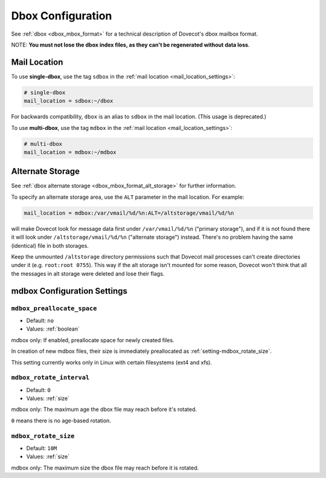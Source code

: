 .. _dbox_settings:

==================
Dbox Configuration
==================

See :ref:`dbox <dbox_mbox_format>` for a technical description of Dovecot's
dbox mailbox format.

NOTE: **You must not lose the dbox index files, as they can't be regenerated
without data loss**.

Mail Location
^^^^^^^^^^^^^

To use **single-dbox**, use the tag ``sdbox`` in the
:ref:`mail location <mail_location_settings>`:

.. code-block:: none

  # single-dbox
  mail_location = sdbox:~/dbox

For backwards compatibility, ``dbox`` is an alias to ``sdbox`` in the mail
location. (This usage is deprecated.)

To use **multi-dbox**, use the tag ``mdbox`` in the
:ref:`mail location <mail_location_settings>`:

.. code-block:: none

  # multi-dbox
  mail_location = mdbox:~/mdbox

.. _dbox_settings_alt_storage:

Alternate Storage
^^^^^^^^^^^^^^^^^

See :ref:`dbox alternate storage <dbox_mbox_format_alt_storage>` for further
information.

To specify an alternate storage area, use the ``ALT`` parameter in the mail
location. For example:

.. code-block:: none

  mail_location = mdbox:/var/vmail/%d/%n:ALT=/altstorage/vmail/%d/%n

will make Dovecot look for message data first under ``/var/vmail/%d/%n``
("primary storage"), and if it is not found there it will look under
``/altstorage/vmail/%d/%n`` ("alternate storage") instead. There's no problem
having the same (identical) file in both storages.

Keep the unmounted ``/altstorage`` directory permissions such that Dovecot
mail processes can't create directories under it (e.g. ``root:root 0755``).
This way if the alt storage isn't mounted for some reason, Dovecot won't
think that all the messages in alt storage were deleted and lose their flags.

.. _dbox_settings_mailbox_directory_name:

mdbox Configuration Settings
^^^^^^^^^^^^^^^^^^^^^^^^^^^^

.. _setting-mdbox_preallocate_space:

``mdbox_preallocate_space``
---------------------------

- Default: ``no``
- Values: :ref:`boolean`

mdbox only: If enabled, preallocate space for newly created files.

In creation of new mdbox files, their size is immediately
preallocated as :ref:`setting-mdbox_rotate_size`.

This setting currently works only in Linux with certain filesystems (ext4
and xfs).


.. _setting-mdbox_rotate_interval:

``mdbox_rotate_interval``
-------------------------

- Default: ``0``
- Values:  :ref:`size`

mdbox only: The maximum age the dbox file may reach before it's rotated.

``0`` means there is no age-based rotation.


.. _setting-mdbox_rotate_size:

``mdbox_rotate_size``
---------------------

- Default: ``10M``
- Values:  :ref:`size`

mdbox only: The maximum size the dbox file may reach before it is rotated.
